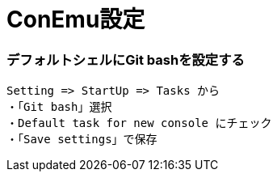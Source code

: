 = ConEmu設定
//:toc:
//:toc-title:
//:pagenums:
//:sectnums:
:imagesdir: img_setting/
:icons: font
:source-highlighter: pygments
:pygments-linenums-mode: inline
:lang: ja

=== デフォルトシェルにGit bashを設定する
[source,sh]
----
Setting => StartUp => Tasks から
・「Git bash」選択
・Default task for new console にチェック
・「Save settings」で保存
----
